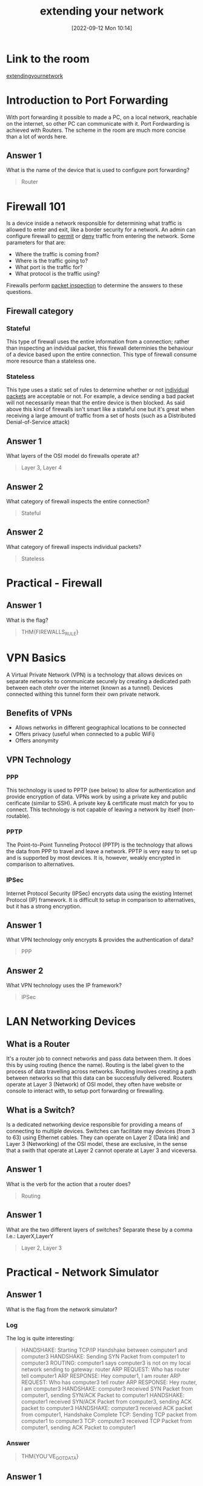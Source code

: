 #+title:      extending your network
#+date:       [2022-09-12 Mon 10:14]
#+filetags:   :room:tryhackme:
#+identifier: 20220912T101419

* Link to the room
[[https://tryhackme.com/room/extendingyournetwork][extendingyournetwork]]
* Introduction to Port Forwarding
With port forwarding it possible to made a PC, on a local network, reachable on the internet, so other PC can communicate with it.
Port Fordwarding is achieved with Routers.
The scheme in the room are much more concise than a lot of words here.
** Answer 1
What is the name of the device that is used to configure port forwarding?
#+begin_quote
Router
#+end_quote
* Firewall 101
Is a device inside a network responsible for determining what traffic is allowed to enter and exit, like a border security for a network.
An admin can configure firewall to _permit_ or _deny_ traffic from entering the network.
Some parameters for that are:
+ Where the traffic is coming from?
+ Where is the traffic going to?
+ What port is the traffic for?
+ What protocol is the traffic using?
Firewalls perform _packet inspection_ to determine the answers to these questions.
** Firewall category
*** Stateful
This type of firewall uses the entire information from a connection; rather than inspecting an indvidual packet, this firewall determinies the behaviour of a device based upon the entire connection.
This type of firewall consume more resource than a stateless one.
*** Stateless
This type uses a static set of rules to determine whether or not _individual packets_ are acceptable or not.
For example, a device sending a bad packet will not necessarily mean that the entire device is then blocked.
As said above this kind of firewalls isn't smart like a stateful one but it's great when receiving a large amount of traffic from a set of hosts (such as a Distributed Denial-of-Service attack)
** Answer 1
What layers of the OSI model do firewalls operate at?
#+begin_quote
Layer 3, Layer 4
#+end_quote
** Answer 2
What category of firewall inspects the entire connection?
#+begin_quote
Stateful
#+end_quote
** Answer 2
What category of firewall inspects individual packets?
#+begin_quote
Stateless
#+end_quote
* Practical - Firewall
** Answer 1
What is the flag?
#+begin_quote
THM{FIREWALLS_RULE}
#+end_quote
* VPN Basics
A Virtual Private Network (VPN) is a technology that allows devices on separate networks to communicate securely by creating a dedicated path between each otehr over the internet (known as a tunnel).
Devices connected withing this tunnel form their own private network.
** Benefits of VPNs
+ Allows networks in different geographical locations to be connected
+ Offers privacy (useful when connected to a public WiFi)
+ Offers anonymity
** VPN Technology
*** PPP
This technology is used to PPTP (see below) to allow for authentication and provide encryption of data. VPNs work by using a private key and public cerificate (similar to SSH).
A private key & certificate must match for you to connect.
This technology is not capable of leaving a network by itself (non-routable).
*** PPTP
The Point-to-Point Tunneling Protocol (PPTP) is the technology that allows the data from PPP to travel and leave a network.
PPTP is very easy to set up and is supported by most devices. It is, however, weakly encrypted in comparison to alternatives.
*** IPSec
Internet Protocol Security (IPSec) encrypts data using the existing Internet Protocol (IP) framework.
It is difficult to setup in comparison to alternatives, but it has a strong encryption.
** Answer 1
What VPN technology only encrypts & provides the authentication of data?
#+begin_quote
PPP
#+end_quote
** Answer 2
What VPN technology uses the IP framework?
#+begin_quote
IPSec
#+end_quote
* LAN Networking Devices
** What is a Router
It's a router job to connect networks and pass data between them. It does this by using routing (hence the name).
Routing is the label given to the process of data travelling across networks.
Routing involves creating a path between networks so that this data can be successfully delivered.
Routers operate at Layer 3 (Network) of OSI model, they often have website or console to interact with, to setup port forwarding or firewalling.
** What is a Switch?
Is a dedicated networking device responsible for providing a means of connecting to multiple devices.
Switches can facilitate may devices (from 3 to 63) using Ethernet cables.
They can operate on Layer 2 (Data link) and Layer 3 (Networking) of the OSI model, these are exclusive, in the sense that a swith that operate at Layer 2 cannot operate at Layer 3 and viceversa.
** Answer 1
What is the verb for the action that a router does?
#+begin_quote
Routing
#+end_quote
** Answer 1
What are the two different layers of switches? Separate these by a comma I.e.: LayerX,LayerY
#+begin_quote
Layer 2, Layer 3
#+end_quote
* Practical - Network Simulator
** Answer 1
What is the flag from the network simulator?
*** Log
The log is quite interesting:
#+begin_quote
HANDSHAKE: Starting TCP/IP Handshake between computer1 and computer3
HANDSHAKE: Sending SYN Packet from computer1 to computer3
ROUTING: computer1 says computer3 is not on my local network sending to gateway: router
ARP REQUEST: Who has router tell computer1
ARP RESPONSE: Hey computer1, I am router
ARP REQUEST: Who has computer3 tell router
ARP RESPONSE: Hey router, I am computer3
HANDSHAKE: computer3 received SYN Packet from computer1, sending SYN/ACK Packet to computer1
HANDSHAKE: computer1 received SYN/ACK Packet from computer3, sending ACK packet to computer3
HANDSHAKE: computer3 received ACK packet from computer1, Handshake Complete
TCP: Sending TCP packet from computer1 to computer3
TCP: computer3 received TCP Packet from computer1, sending ACK Packet to computer1
#+end_quote
*** Answer
#+begin_quote
THM{YOU'VE_GOT_DATA}
#+end_quote
** Answer 1
How many HANDSHAKE entries are there in the Network Log?
#+begin_quote
5
#+end_quote
